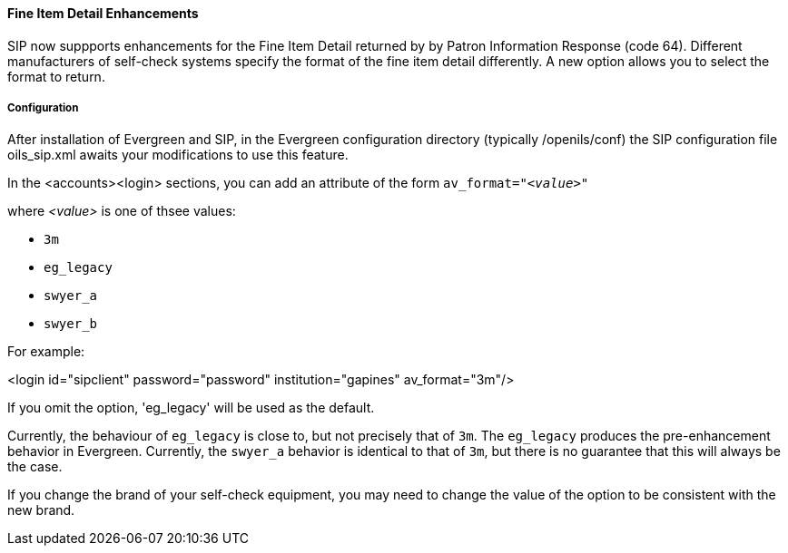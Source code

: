 Fine Item Detail Enhancements
^^^^^^^^^^^^^^^^^^^^^^^^^^^^^
SIP now suppports enhancements for the Fine Item Detail returned by
by Patron Information Response (code 64).  Different manufacturers
of self-check systems specify the format of the fine item detail
differently.  A new option allows you to select the format to return.

Configuration
+++++++++++++
After installation of Evergreen and SIP, in the Evergreen configuration
directory (typically /openils/conf) the SIP configuration file
oils_sip.xml awaits your modifications to use this feature.

In the <accounts><login> sections, you can add an attribute of the form
    `av_format="__<value>__"`

where __<value>__ is one of thsee values:

* `3m`
* `eg_legacy`
* `swyer_a`
* `swyer_b`

For example:

<login id="sipclient" password="password" institution="gapines" av_format="3m"/>

If you omit the option, 'eg_legacy' will be used as the default.

Currently, the behaviour of `eg_legacy` is close to, but not precisely
that of `3m`.  The `eg_legacy` produces the pre-enhancement behavior in
Evergreen.  Currently, the `swyer_a` behavior is identical to that of
`3m`, but there is no guarantee that this will always be the case.

If you change the brand of your self-check equipment, you may need to
change the value of the option to be consistent with the new brand.



